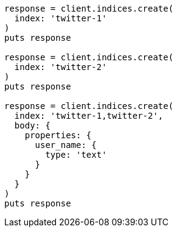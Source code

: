 [source, ruby]
----
response = client.indices.create(
  index: 'twitter-1'
)
puts response

response = client.indices.create(
  index: 'twitter-2'
)
puts response

response = client.indices.create(
  index: 'twitter-1,twitter-2',
  body: {
    properties: {
      user_name: {
        type: 'text'
      }
    }
  }
)
puts response
----
